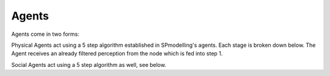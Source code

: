 #######
Agents
#######
Agents come in two forms:

Physical Agents act using a 5 step algorithm established in SPmodelling's agents. Each stage is broken down below. The
Agent receives an already filtered perception from the node which is fed into step 1.

Social Agents act using a 5 step algorithm as well, see below.
